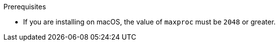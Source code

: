 // Module included in the following assemblies:
//
// * docs/plugin-guide/master.adoc


ifdef::plugin-guide[]
[id="installing-ide-plugin-connected-environment_{context}"]
= Installing the {PluginName} in a connected environment

You can install the {PluginName} for Eclipse or Red Hat CodeReady Studio in a connected environment.

The {PluginName} has been tested with Eclipse 2020-09 and Red Hat CodeReady Studio 12.15.
endif::[]
ifdef::disconnected[]

[id="installing-ide-plugin-disconnected-environment_{context}"]
= Installing the {PluginName} in a disconnected environment

You can install the {PluginName} for Eclipse or Red Hat CodeReady Studio in a disconnected environment.

The {PluginName} has been tested with Eclipse 2020-09 and Red Hat CodeReady Studio 12.15.
endif::[]

.Prerequisites

ifdef::plugin-guide,disconnected[]
* link:{CodeReadyStudioDownloadPageURL}[Red Hat CodeReady Studio] _or_ link:https://www.eclipse.org/downloads/packages/release/2020-09/r/eclipse-ide-enterprise-java-developers[Eclipse IDE for Java Enterprise Developers 2020-09 R]
* JBoss Tools
+
You must install the Eclipse Marketplace Client, browse to JBoss Tools in the Client, and then install the JBoss Tools. For more information, navigate to link:https://www.eclipse.org/[Eclipse.org], click *More* -> *Documentation*, and select the *Eclipse Marketplace User Guide*.
endif::[]

* If you are installing on macOS, the value of `maxproc` must be `2048` or greater.

.Procedure

ifdef::disconnected[]
. Navigate to the link:{MTADownloadPageURL}[Migration Toolkit for Applications download site] and download the `IDE Plugin Repository` file.
endif::[]
ifdef::plugin-guide,disconnected[]
. Launch your IDE.
. From the menu bar, select *Help* -> *Install New Software*.
. Next to the *Work with* field, click *Add*.
. In the *Name* field, enter `{ProductShortName}`.
endif::[]
ifdef::plugin-guide[]
. In the *Location* field, enter `\http://download.jboss.org/jbosstools/photon/stable/updates/mta/` and click *OK*.
endif::[]
ifdef::disconnected[]
. Next to the *Location* field, click *Archive*.
. Select the IDE Plugin archive file and click *OK*.
endif::[]
ifdef::plugin-guide,disconnected[]
. Select all the *JBoss Tools - MTA* check boxes and click *Next*.
. Review the installation details and click *Next*.
. Accept the terms of the license agreement and click *Finish* to install the plugin.
. Restart your IDE for the changes to take effect.
endif::[]
